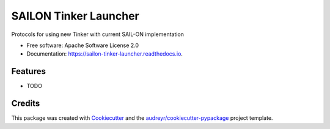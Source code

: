 ======================
SAILON Tinker Launcher
======================


.. image:: https://img.shields.io/pypi/v/sailon_tinker_launcher.svg
        :target: https://pypi.python.org/pypi/sailon_tinker_launcher

.. image:: https://img.shields.io/travis/cfunk1210/sailon_tinker_launcher.svg
        :target: https://travis-ci.com/cfunk1210/sailon_tinker_launcher

.. image:: https://readthedocs.org/projects/sailon-tinker-launcher/badge/?version=latest
        :target: https://sailon-tinker-launcher.readthedocs.io/en/latest/?badge=latest
        :alt: Documentation Status




Protocols for using new Tinker with current SAIL-ON implementation


* Free software: Apache Software License 2.0
* Documentation: https://sailon-tinker-launcher.readthedocs.io.


Features
--------

* TODO

Credits
-------

This package was created with Cookiecutter_ and the `audreyr/cookiecutter-pypackage`_ project template.

.. _Cookiecutter: https://github.com/audreyr/cookiecutter
.. _`audreyr/cookiecutter-pypackage`: https://github.com/audreyr/cookiecutter-pypackage
